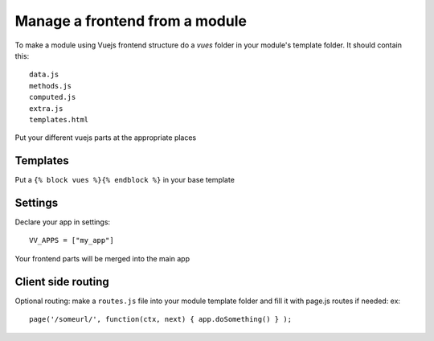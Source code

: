 Manage a frontend from a module
===============================

To make a module using Vuejs frontend structure do a `vues` folder in your module's template folder. It should contain this:

.. highlight:: python

:: 
   
   data.js
   methods.js
   computed.js
   extra.js
   templates.html
   
Put your different vuejs parts at the appropriate places

Templates
^^^^^^^^^

Put a ``{% block vues %}{% endblock %}`` in your base template

Settings
^^^^^^^^ 

Declare your app in settings:

::
   
   VV_APPS = ["my_app"]


Your frontend parts will be merged into the main app

Client side routing
^^^^^^^^^^^^^^^^^^^

Optional routing: make a ``routes.js`` file into your module template folder and fill it with page.js routes if needed: ex:

.. highlight:: javascript

:: 

   page('/someurl/', function(ctx, next) { app.doSomething() } );

